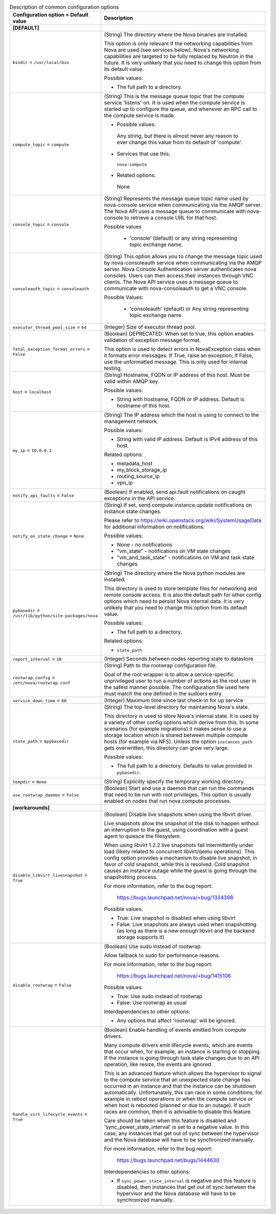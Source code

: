 ..
    Warning: Do not edit this file. It is automatically generated from the
    software project's code and your changes will be overwritten.

    The tool to generate this file lives in openstack-doc-tools repository.

    Please make any changes needed in the code, then run the
    autogenerate-config-doc tool from the openstack-doc-tools repository, or
    ask for help on the documentation mailing list, IRC channel or meeting.

.. _nova-common:

.. list-table:: Description of common configuration options
   :header-rows: 1
   :class: config-ref-table

   * - Configuration option = Default value
     - Description
   * - **[DEFAULT]**
     -
   * - ``bindir`` = ``/usr/local/bin``
     - (String) The directory where the Nova binaries are installed.

       This option is only relevant if the networking capabilities from Nova are used (see services below). Nova's networking capabilities are targeted to be fully replaced by Neutron in the future. It is very unlikely that you need to change this option from its default value.

       Possible values:

       * The full path to a directory.
   * - ``compute_topic`` = ``compute``
     - (String) This is the message queue topic that the compute service 'listens' on. It is used when the compute service is started up to configure the queue, and whenever an RPC call to the compute service is made.

       * Possible values:

        Any string, but there is almost never any reason to ever change this value from its default of 'compute'.

       * Services that use this:

        ``nova-compute``

       * Related options:

        None
   * - ``console_topic`` = ``console``
     - (String) Represents the message queue topic name used by nova-console service when communicating via the AMQP server. The Nova API uses a message queue to communicate with nova-console to retrieve a console URL for that host.

       Possible values

        * 'console' (default) or any string representing topic exchange name.
   * - ``consoleauth_topic`` = ``consoleauth``
     - (String) This option allows you to change the message topic used by nova-consoleauth service when communicating via the AMQP server. Nova Console Authentication server authenticates nova consoles. Users can then access their instances through VNC clients. The Nova API service uses a message queue to communicate with nova-consoleauth to get a VNC console.

       Possible Values:

        * 'consoleauth' (default) or Any string representing topic exchange name.
   * - ``executor_thread_pool_size`` = ``64``
     - (Integer) Size of executor thread pool.
   * - ``fatal_exception_format_errors`` = ``False``
     - (Boolean) DEPRECATED: When set to true, this option enables validation of exception message format.

       This option is used to detect errors in NovaException class when it formats error messages. If True, raise an exception; if False, use the unformatted message. This is only used for internal testing.
   * - ``host`` = ``localhost``
     - (String) Hostname, FQDN or IP address of this host. Must be valid within AMQP key.

       Possible values:

       * String with hostname, FQDN or IP address. Default is hostname of this host.
   * - ``my_ip`` = ``10.0.0.1``
     - (String) The IP address which the host is using to connect to the management network.

       Possible values:

       * String with valid IP address. Default is IPv4 address of this host.

       Related options:

       * metadata_host

       * my_block_storage_ip

       * routing_source_ip

       * vpn_ip
   * - ``notify_api_faults`` = ``False``
     - (Boolean) If enabled, send api.fault notifications on caught exceptions in the API service.
   * - ``notify_on_state_change`` = ``None``
     - (String) If set, send compute.instance.update notifications on instance state changes.

       Please refer to https://wiki.openstack.org/wiki/SystemUsageData for additional information on notifications.

       Possible values:

       * None - no notifications

       * "vm_state" - notifications on VM state changes

       * "vm_and_task_state" - notifications on VM and task state changes
   * - ``pybasedir`` = ``/usr/lib/python/site-packages/nova``
     - (String) The directory where the Nova python modules are installed.

       This directory is used to store template files for networking and remote console access. It is also the default path for other config options which need to persist Nova internal data. It is very unlikely that you need to change this option from its default value.

       Possible values:

       * The full path to a directory.

       Related options:

       * ``state_path``
   * - ``report_interval`` = ``10``
     - (Integer) Seconds between nodes reporting state to datastore
   * - ``rootwrap_config`` = ``/etc/nova/rootwrap.conf``
     - (String) Path to the rootwrap configuration file.

       Goal of the root wrapper is to allow a service-specific unprivileged user to run a number of actions as the root user in the safest manner possible. The configuration file used here must match the one defined in the sudoers entry.
   * - ``service_down_time`` = ``60``
     - (Integer) Maximum time since last check-in for up service
   * - ``state_path`` = ``$pybasedir``
     - (String) The top-level directory for maintaining Nova's state.

       This directory is used to store Nova's internal state. It is used by a variety of other config options which derive from this. In some scenarios (for example migrations) it makes sense to use a storage location which is shared between multiple compute hosts (for example via NFS). Unless the option ``instances_path`` gets overwritten, this directory can grow very large.

       Possible values:

       * The full path to a directory. Defaults to value provided in ``pybasedir``.
   * - ``tempdir`` = ``None``
     - (String) Explicitly specify the temporary working directory.
   * - ``use_rootwrap_daemon`` = ``False``
     - (Boolean) Start and use a daemon that can run the commands that need to be run with root privileges. This option is usually enabled on nodes that run nova compute processes.
   * - **[workarounds]**
     -
   * - ``disable_libvirt_livesnapshot`` = ``True``
     - (Boolean) Disable live snapshots when using the libvirt driver.

       Live snapshots allow the snapshot of the disk to happen without an interruption to the guest, using coordination with a guest agent to quiesce the filesystem.

       When using libvirt 1.2.2 live snapshots fail intermittently under load (likely related to concurrent libvirt/qemu operations). This config option provides a mechanism to disable live snapshot, in favor of cold snapshot, while this is resolved. Cold snapshot causes an instance outage while the guest is going through the snapshotting process.

       For more information, refer to the bug report:

        https://bugs.launchpad.net/nova/+bug/1334398

       Possible values:

       * True: Live snapshot is disabled when using libvirt

       * False: Live snapshots are always used when snapshotting (as long as there is a new enough libvirt and the backend storage supports it)
   * - ``disable_rootwrap`` = ``False``
     - (Boolean) Use sudo instead of rootwrap.

       Allow fallback to sudo for performance reasons.

       For more information, refer to the bug report:

        https://bugs.launchpad.net/nova/+bug/1415106

       Possible values:

       * True: Use sudo instead of rootwrap

       * False: Use rootwrap as usual

       Interdependencies to other options:

       * Any options that affect 'rootwrap' will be ignored.
   * - ``handle_virt_lifecycle_events`` = ``True``
     - (Boolean) Enable handling of events emitted from compute drivers.

       Many compute drivers emit lifecycle events, which are events that occur when, for example, an instance is starting or stopping. If the instance is going through task state changes due to an API operation, like resize, the events are ignored.

       This is an advanced feature which allows the hypervisor to signal to the compute service that an unexpected state change has occurred in an instance and that the instance can be shutdown automatically. Unfortunately, this can race in some conditions, for example in reboot operations or when the compute service or when host is rebooted (planned or due to an outage). If such races are common, then it is advisable to disable this feature.

       Care should be taken when this feature is disabled and 'sync_power_state_interval' is set to a negative value. In this case, any instances that get out of sync between the hypervisor and the Nova database will have to be synchronized manually.

       For more information, refer to the bug report:

        https://bugs.launchpad.net/bugs/1444630

       Interdependencies to other options:

       * If ``sync_power_state_interval`` is negative and this feature is disabled, then instances that get out of sync between the hypervisor and the Nova database will have to be synchronized manually.
